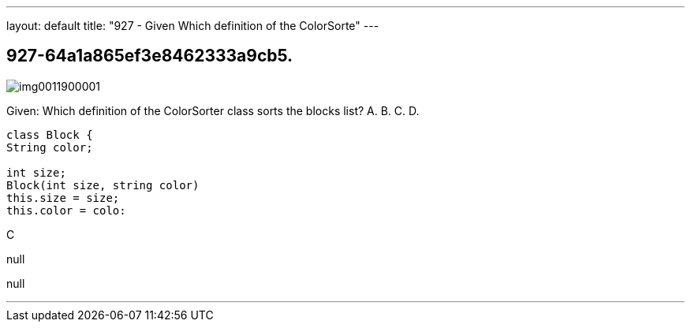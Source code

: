 ---
layout: default 
title: "927 - Given
Which definition of the ColorSorte"
---


[.question]
== 927-64a1a865ef3e8462333a9cb5.



[.image]
--

image::https://eaeastus2.blob.core.windows.net/optimizedimages/static/images/Java-SE-8-Programmer-II/question/img0011900001.jpg[]

--


****

[.query]
--
Given:
Which definition of the ColorSorter class sorts the blocks list? A.
B.
C.
D.


[source,java]
----
class Block {
String color;

int size;
Block(int size, string color)
this.size = size;
this.color = colo:
----


--

[.list]
--

--
****

[.answer]
C

[.explanation]
--
null
--

[.ka]
null

'''


